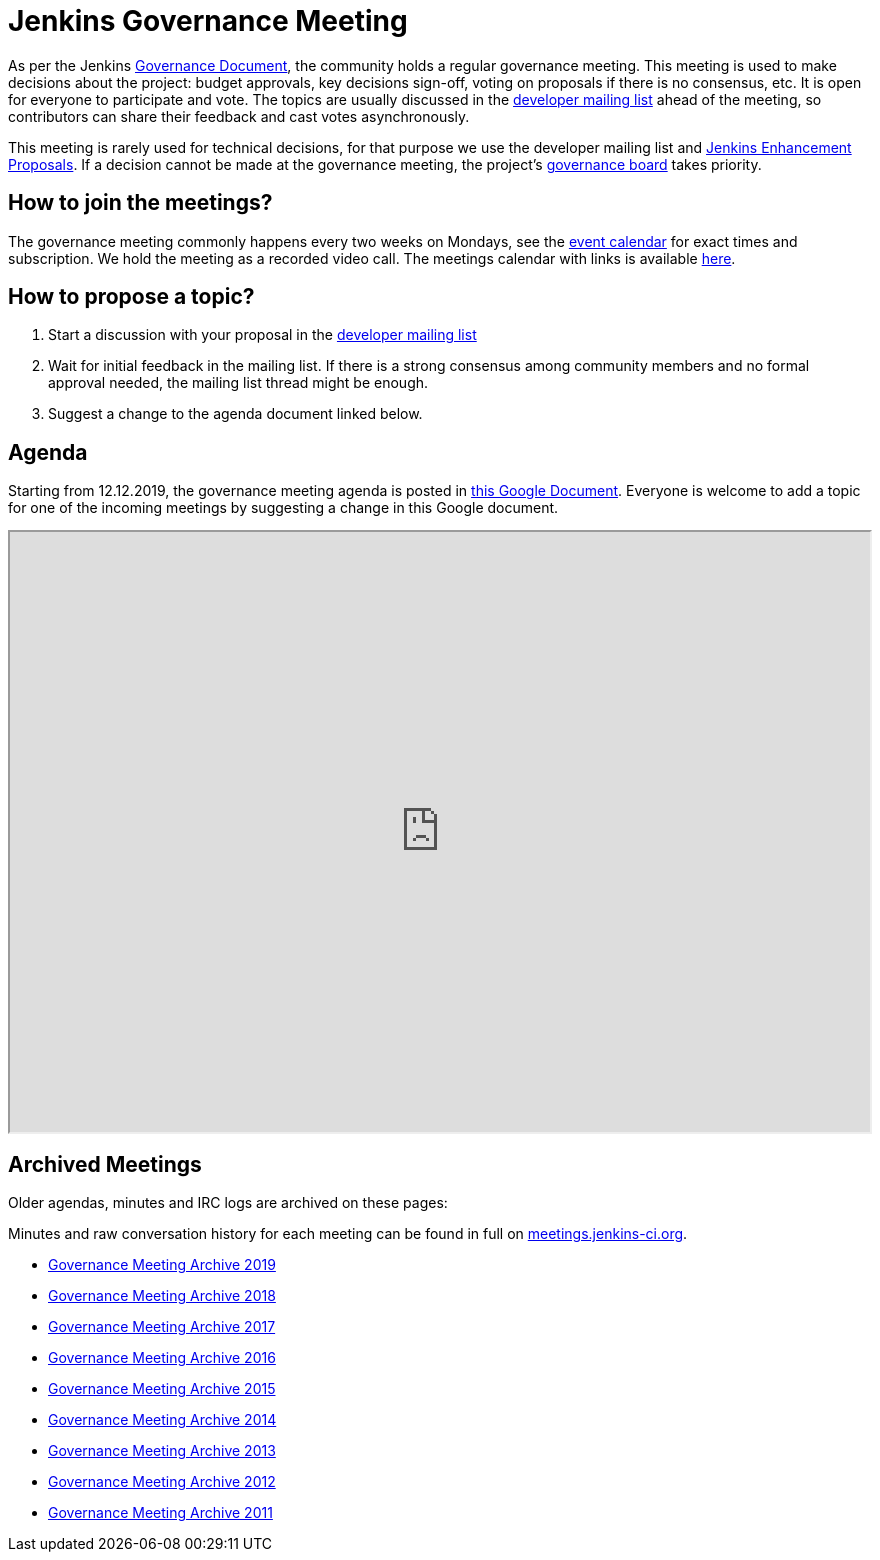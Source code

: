 = Jenkins Governance Meeting

As per the Jenkins xref:governance-meeting:index.adoc[Governance Document], the community holds a regular governance meeting.
This meeting is used to make decisions about the project: budget approvals, key decisions sign-off, voting on proposals if there is no consensus, etc.
It is open for everyone to participate and vote.
The topics are usually discussed in the link:https://groups.google.com/g/jenkinsci-dev[developer mailing list] ahead of the meeting,
so contributors can share their feedback and cast votes asynchronously.

This meeting is rarely used for technical decisions, for that purpose we use the developer mailing list and link:https://github.com/jenkinsci/jep/[Jenkins Enhancement Proposals].
If a decision cannot be made at the governance meeting, the project's xref:project:ROOT:board.adoc[governance board] takes priority.

== How to join the meetings?

The governance meeting commonly happens every two weeks on Mondays, see the xref:events:ROOT:index.adoc[event calendar] for exact times and subscription.
We hold the meeting as a recorded video call.
The meetings calendar with links is available xref:events:ROOT:index.adoc[here].

== How to propose a topic?

1. Start a discussion with your proposal in the link:https://groups.google.com/g/jenkinsci-dev[developer mailing list]
2. Wait for initial feedback in the mailing list.
   If there is a strong consensus among community members and no formal approval needed, the mailing list thread might be enough.
3. Suggest a change to the agenda document linked below.

== Agenda

Starting from 12.12.2019, the governance meeting agenda is posted in link:http://bit.ly/jenkins-governance-meeting[this Google Document].
Everyone is welcome to add a topic for one of the incoming meetings by suggesting a change in this Google document.

++++
<iframe src="https://docs.google.com/document/d/11Nr8QpqYgBiZjORplL_3Zkwys2qK1vEvK-NYyYa4rzg?embedded=true" width="100%" height="600px"></iframe>
++++

== Archived Meetings

Older agendas, minutes and IRC logs are archived on these pages:

Minutes and raw conversation history for each meeting can be found in full on link:http://meetings.jenkins-ci.org/[meetings.jenkins-ci.org].

* xref:archives/2019.adoc[Governance Meeting Archive 2019]
* xref:archives/2018.adoc[Governance Meeting Archive 2018]
* xref:archives/2017.adoc[Governance Meeting Archive 2017]
* xref:archives/2016.adoc[Governance Meeting Archive 2016]
* xref:archives/2015.adoc[Governance Meeting Archive 2015]
* xref:archives/2014.adoc[Governance Meeting Archive 2014]
* xref:archives/2013.adoc[Governance Meeting Archive 2013]
* xref:archives/2012.adoc[Governance Meeting Archive 2012]
* xref:archives/2011.adoc[Governance Meeting Archive 2011]
